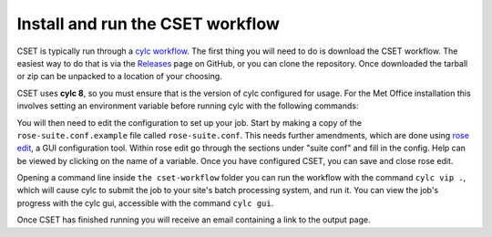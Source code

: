 Install and run the CSET workflow
=================================

CSET is typically run through a `cylc workflow`_. The first thing you will need
to do is download the CSET workflow. The easiest way to do that is via the
`Releases`_ page on GitHub, or you can clone the repository. Once downloaded the
tarball or zip can be unpacked to a location of your choosing.

CSET uses **cylc 8**, so you must ensure that is the version of cylc configured
for usage. For the Met Office installation this involves setting an environment
variable before running cylc with the following commands:

.. code-block::bash

   export CYLC_VERSION=8
   cylc --version  # Check version starts in 8

You will then need to edit the configuration to set up your job. Start by making
a copy of the ``rose-suite.conf.example`` file called ``rose-suite.conf``. This
needs further amendments, which are done using `rose edit`_, a GUI configuration
tool. Within rose edit go through the sections under "suite conf" and fill in
the config. Help can be viewed by clicking on the name of a variable. Once
you have configured CSET, you can save and close rose edit.

Opening a command line inside ``the cset-workflow`` folder you can run the
workflow with the command ``cylc vip .``, which will cause cylc to submit the
job to your site's batch processing system, and run it. You can view the job's
progress with the cylc gui, accessible with the command ``cylc gui``.

Once CSET has finished running you will receive an email containing a link to
the output page.

.. _cylc workflow: https://cylc.github.io/
.. _Releases: https://github.com/MetOffice/CSET/releases
.. _rose edit: https://metomi.github.io/rose/doc/html/api/command-reference.html#rose-config-edit
